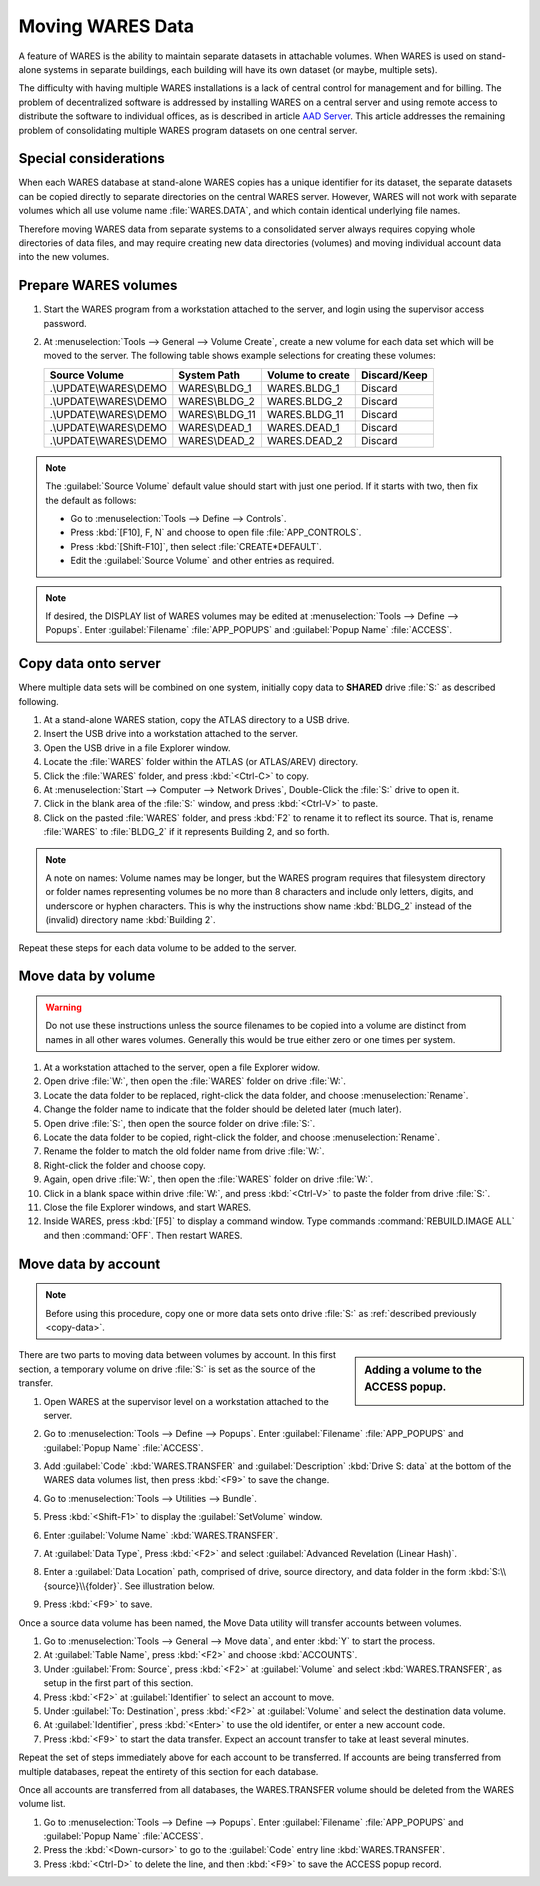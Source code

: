 .. _move-data:

#############################
Moving WARES Data
#############################

A feature of WARES is the ability to maintain separate datasets in attachable 
volumes. When WARES is used on stand-alone systems in separate buildings, each 
building will have its own dataset (or maybe, multiple sets). 

The difficulty with having multiple WARES installations is a lack of central 
control for management and for billing. The problem of decentralized software 
is addressed by installing WARES on a central server and using remote access to 
distribute the software to individual offices, as is described in article 
`AAD Server <http://servers.aaltsys.info/install/aadserver>`_. This article 
addresses the remaining problem of consolidating multiple WARES program datasets 
on one central server.

Special considerations
=============================

When each WARES database at stand-alone WARES copies has a unique identifier 
for its dataset, the separate datasets can be copied directly to separate 
directories on the central WARES server. However, WARES will not work with 
separate volumes which all use volume name :file:`WARES.DATA`, and which contain 
identical underlying file names. 

Therefore moving WARES data from separate systems to a consolidated server 
always requires copying whole directories of data files, and may require 
creating new data directories (volumes) and moving individual account data into 
the new volumes.

Prepare WARES volumes
=============================

#. Start the WARES program from a workstation attached to the server, and login 
   using the supervisor access password.
#. At :menuselection:`Tools --> General --> Volume Create`, create a new volume 
   for each data set which will be moved to the server. The following table 
   shows example selections for creating these volumes:
  
   +------------------------+----------------+------------------+--------------+
   | Source Volume          | System Path    | Volume to create | Discard/Keep |
   +========================+================+==================+==============+
   | .\\UPDATE\\WARES\\DEMO | WARES\\BLDG_1  | WARES.BLDG_1     | Discard      |
   +------------------------+----------------+------------------+--------------+
   | .\\UPDATE\\WARES\\DEMO | WARES\\BLDG_2  | WARES.BLDG_2     | Discard      |
   +------------------------+----------------+------------------+--------------+
   | .\\UPDATE\\WARES\\DEMO | WARES\\BLDG_11 | WARES.BLDG_11    | Discard      |
   +------------------------+----------------+------------------+--------------+
   | .\\UPDATE\\WARES\\DEMO | WARES\\DEAD_1  | WARES.DEAD_1     | Discard      |
   +------------------------+----------------+------------------+--------------+
   | .\\UPDATE\\WARES\\DEMO | WARES\\DEAD_2  | WARES.DEAD_2     | Discard      |
   +------------------------+----------------+------------------+--------------+

.. note:: The :guilabel:`Source Volume` default value should start with just one 
   period. If it starts with two, then fix the default as follows:
   
   + Go to :menuselection:`Tools --> Define --> Controls`.
   + Press :kbd:`[F10], F, N` and choose to open file :file:`APP_CONTROLS`.
   + Press :kbd:`[Shift-F10]`, then select :file:`CREATE*DEFAULT`.
   + Edit the :guilabel:`Source Volume` and other entries as required.

.. note:: If desired, the DISPLAY list of WARES volumes may be edited at 
   :menuselection:`Tools --> Define --> Popups`. Enter :guilabel:`Filename` 
   :file:`APP_POPUPS` and :guilabel:`Popup Name` :file:`ACCESS`.

.. _copy-data:

Copy data onto server
=============================

Where multiple data sets will be combined on one system, initially copy data to 
**SHARED** drive :file:`S:` as described following.

#. At a stand-alone WARES station, copy the ATLAS directory to a USB drive.
#. Insert the USB drive into a workstation attached to the server.
#. Open the USB drive in a file Explorer window.
#. Locate the :file:`WARES` folder within the ATLAS (or ATLAS/AREV) directory.
#. Click the :file:`WARES` folder, and press :kbd:`<Ctrl-C>` to copy.
#. At :menuselection:`Start --> Computer --> Network Drives`, Double-Click the 
   :file:`S:` drive to open it.
#. Click in the blank area of the :file:`S:` window, and press :kbd:`<Ctrl-V>` 
   to paste.
#. Click on the pasted :file:`WARES` folder, and press :kbd:`F2` to rename it to 
   reflect its source. That is, rename :file:`WARES` to :file:`BLDG_2` if it 
   represents Building 2, and so forth.
  
.. note:: A note on names: Volume names may be longer, but the WARES program 
   requires that filesystem directory or folder names representing volumes be 
   no more than 8 characters and include only letters, digits, and underscore or 
   hyphen characters. This is why the instructions show name :kbd:`BLDG_2` 
   instead of the (invalid) directory name :kbd:`Building 2`.
  
Repeat these steps for each data volume to be added to the server.

Move data by volume
=============================

.. warning:: Do not use these instructions unless the source filenames to be 
   copied into a volume are distinct from names in all other wares volumes. 
   Generally this would be true either zero or one times per system.
  
#. At a workstation attached to the server, open a file Explorer widow.
#. Open drive :file:`W:`, then open the :file:`WARES` folder on drive 
   :file:`W:`.
#. Locate the data folder to be replaced, right-click the data folder, and 
   choose :menuselection:`Rename`.
#. Change the folder name to indicate that the folder should be deleted later 
   (much later).
#. Open drive :file:`S:`, then open the source folder on drive :file:`S:`.
#. Locate the data folder to be copied, right-click the folder, and choose
   :menuselection:`Rename`.
#. Rename the folder to match the old folder name from drive :file:`W:`.
#. Right-click the folder and choose copy.
#. Again, open drive :file:`W:`, then open the :file:`WARES` folder on drive 
   :file:`W:`.
#. Click in a blank space within drive :file:`W:`, and press :kbd:`<Ctrl-V>` to 
   paste the folder from drive :file:`S:`.
#. Close the file Explorer windows, and start WARES.
#. Inside WARES, press :kbd:`[F5]` to display a command window. Type commands 
   :command:`REBUILD.IMAGE ALL` and then :command:`OFF`. Then restart WARES.

Move data by account
=============================  

.. Note:: Before using this procedure, copy one or more data sets onto drive 
   :file:`S:` as :ref:`described previously <copy-data>`.
   
.. sidebar:: Adding a volume to the ACCESS popup.

   .. image:: _images/transfer1.png

There are two parts to moving data between volumes by account. In this first
section, a temporary volume on drive :file:`S:` is set as the source of the 
transfer.

#. Open WARES at the supervisor level on a workstation attached to the server.
#. Go to :menuselection:`Tools --> Define --> Popups`. Enter 
   :guilabel:`Filename` :file:`APP_POPUPS` and :guilabel:`Popup Name` 
   :file:`ACCESS`.
#. Add :guilabel:`Code` :kbd:`WARES.TRANSFER` and :guilabel:`Description`
   :kbd:`Drive S: data` at the bottom of the WARES data volumes list, then press
   :kbd:`<F9>` to save the change.
#. Go to :menuselection:`Tools --> Utilities --> Bundle`.
#. Press :kbd:`<Shift-F1>` to display the :guilabel:`SetVolume` window.
#. Enter :guilabel:`Volume Name` :kbd:`WARES.TRANSFER`. 
#. At :guilabel:`Data Type`, Press :kbd:`<F2>` and select 
   :guilabel:`Advanced Revelation (Linear Hash)`. 
#. Enter a :guilabel:`Data Location` path, comprised of drive, source directory,
   and data folder in the form :kbd:`S:\\{source}\\{folder}`. See illustration 
   below. 
#. Press :kbd:`<F9>` to save. 

   .. image:: _images/setvolume1.png
   
Once a source data volume has been named, the Move Data utility will transfer 
accounts between volumes.

#. Go to :menuselection:`Tools --> General --> Move data`, and enter :kbd:`Y` 
   to start the process.
#. At :guilabel:`Table Name`, press :kbd:`<F2>` and choose :kbd:`ACCOUNTS`.
#. Under :guilabel:`From: Source`, press :kbd:`<F2>` at :guilabel:`Volume` and
   select :kbd:`WARES.TRANSFER`, as setup in the first part of this section.
#. Press :kbd:`<F2>` at :guilabel:`Identifier` to select an account to move.
#. Under :guilabel:`To: Destination`, press :kbd:`<F2>` at :guilabel:`Volume`
   and select the destination data volume.
#. At :guilabel:`Identifier`, press :kbd:`<Enter>` to use the old identifer, or 
   enter a new account code.
#. Press :kbd:`<F9>` to start the data transfer. Expect an account transfer to 
   take at least several minutes.

Repeat the set of steps immediately above for each account to be transferred. If
accounts are being transferred from multiple databases, repeat the entirety of
this section for each database.

Once all accounts are transferred from all databases, the WARES.TRANSFER volume 
should be deleted from the WARES volume list.

#. Go to :menuselection:`Tools --> Define --> Popups`. 
   Enter :guilabel:`Filename` :file:`APP_POPUPS` and :guilabel:`Popup Name` 
   :file:`ACCESS`. 
#. Press the :kbd:`<Down-cursor>` to go to the :guilabel:`Code` entry line
   :kbd:`WARES.TRANSFER`.
#. Press :kbd:`<Ctrl-D>` to delete the line, and then :kbd:`<F9>` to save the
   ACCESS popup record.